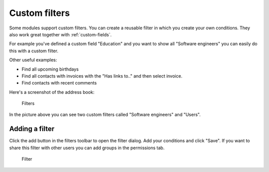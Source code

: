 .. _filters:

Custom filters
==============

Some modules support custom filters. You can create a reusable filter in which you create
your own conditions. They also work great together with :ref:`custom-fields`.

For example you've defined a custom field "Education" and you want to show all 
"Software engineers" you can easily do this with a custom filter.

Other useful examples:

- Find all upcoming birthdays
- Find all contacts with invoices with the "Has links to.." and then select invoice.
- Find contacts with recent comments

Here's a screenshot of the address book:

.. figure:: /_static/using/filters/filters.png
   :alt: Filters
   :width: 50%

   Filters

In the picture above you can see two custom filters called "Software engineers" and "Users".

Adding a filter
---------------

Click the add button in the filters toolbar to open the filter dialog.
Add your conditions and click "Save".
If you want to share this filter with other users you can add groups in the permissions tab.

.. figure:: /_static/using/filters/filter.png
   :alt: Filter
   :width: 100%

   Filter


